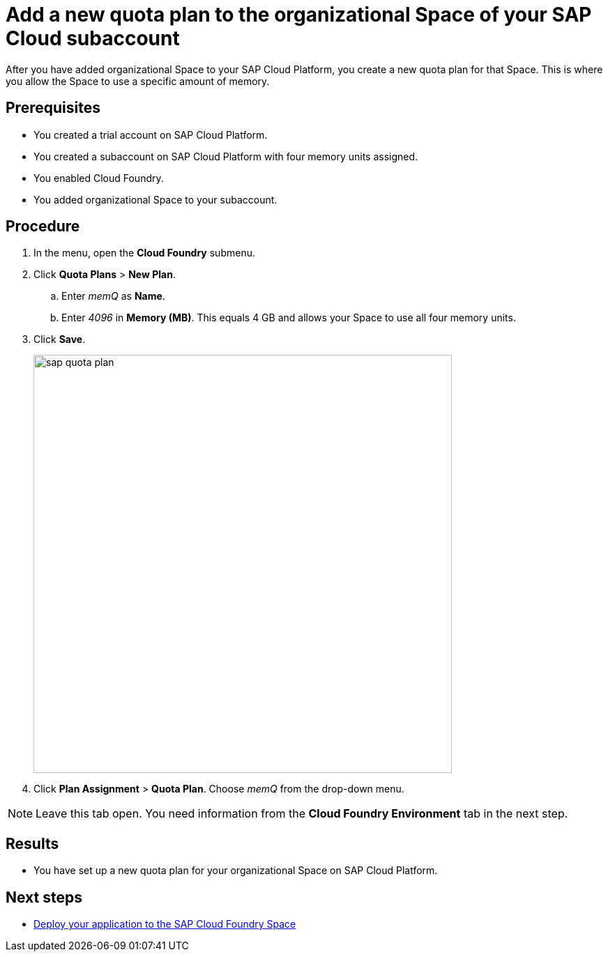= Add a new quota plan to the organizational Space of your SAP Cloud subaccount

After you have added organizational Space to your SAP Cloud Platform, you create a new quota plan for that Space. This is where you allow the Space to use a specific amount of memory.

== Prerequisites
* You created a trial account on SAP Cloud Platform.
* You created a subaccount on SAP Cloud Platform with four memory units assigned.
* You enabled Cloud Foundry.
* You added organizational Space to your subaccount.

== Procedure
. In the menu, open the *Cloud Foundry* submenu.
. Click *Quota Plans* > *New Plan*.
.. Enter _memQ_ as *Name*.
.. Enter _4096_ in *Memory (MB)*. This equals 4 GB and allows your Space to use all four memory units.
//Helle@Neptune: The explanation above is an assumption. Please check.
. Click *Save*.
+
image::sap-quota-plan.png[width=600]

. Click *Plan Assignment* > *Quota Plan*. Choose _memQ_ from the drop-down menu.

//Helle@Neptune: is there another Save or Apply action?
NOTE: Leave this tab open. You need information from the *Cloud Foundry Environment* tab in the next step.

== Results
* You have set up a new quota plan for your organizational Space on SAP Cloud Platform.

== Next steps
* xref:sap-deploy-oe-docker-image.adoc[Deploy your application to the SAP Cloud Foundry Space]